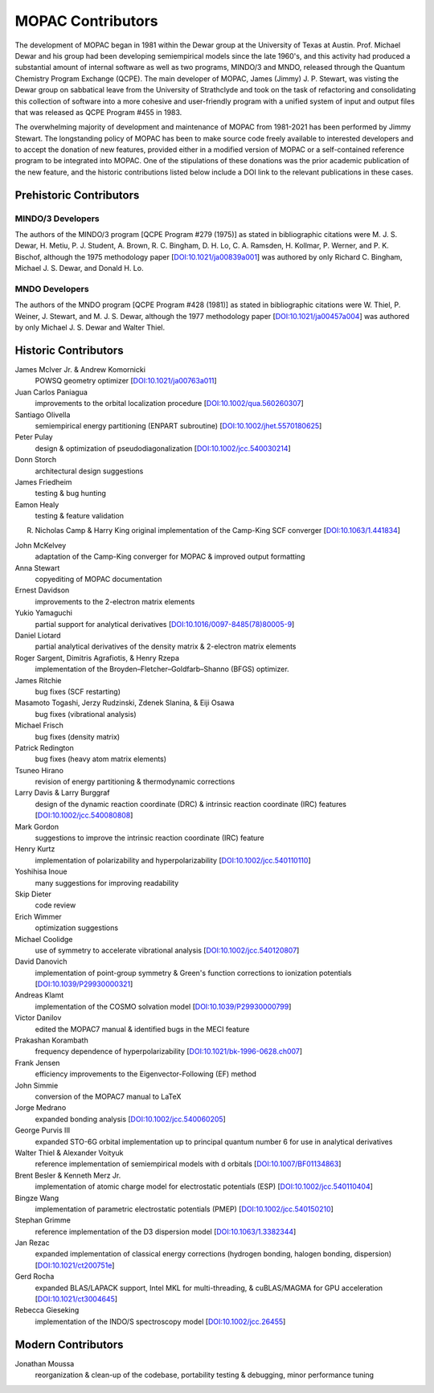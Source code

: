 ==================
MOPAC Contributors
==================

The development of MOPAC began in 1981 within the Dewar group at the University of Texas at Austin.
Prof. Michael Dewar and his group had been developing semiempirical models since the late 1960's,
and this activity had produced a substantial amount of internal software as well as two programs,
MINDO/3 and MNDO, released through the Quantum Chemistry Program Exchange (QCPE). The main developer
of MOPAC, James (Jimmy) J. P. Stewart, was visting the Dewar group on sabbatical leave from the
University of Strathclyde and took on the task of refactoring and consolidating this collection of
software into a more cohesive and user-friendly program with a unified system of input and output
files that was released as QCPE Program #455 in 1983.

The overwhelming majority of development and maintenance of MOPAC from 1981-2021 has been performed
by Jimmy Stewart. The longstanding policy of MOPAC has been to make source code freely available to
interested developers and to accept the donation of new features, provided either in a modified
version of MOPAC or a self-contained reference program to be integrated into MOPAC. One of the
stipulations of these donations was the prior academic publication of the new feature, and the
historic contributions listed below include a DOI link to the relevant publications in these cases.

Prehistoric Contributors
========================

MINDO/3 Developers
------------------

The authors of the MINDO/3 program [QCPE Program #279 (1975)] as stated in bibliographic citations
were M. J. S. Dewar, H. Metiu, P. J. Student, A. Brown, R. C. Bingham, D. H. Lo, C. A. Ramsden,
H. Kollmar, P. Werner, and P. K. Bischof, although the 1975 methodology paper
[`DOI:10.1021/ja00839a001 <https://doi.org/10.1021/ja00839a001>`_]
was authored by only Richard C. Bingham, Michael J. S. Dewar, and Donald H. Lo.

MNDO Developers
---------------

The authors of the MNDO program [QCPE Program #428 (1981)] as stated in bibliographic citations were
W. Thiel, P. Weiner, J. Stewart, and M. J. S. Dewar, although the 1977 methodology paper
[`DOI:10.1021/ja00457a004 <https://doi.org/10.1021/ja00457a004>`_]
was authored by only Michael J. S. Dewar and Walter Thiel.

Historic Contributors
=====================

James McIver Jr. & Andrew Komornicki
   POWSQ geometry optimizer
   [`DOI:10.1021/ja00763a011 <https://doi.org/10.1021/ja00763a011>`_]

Juan Carlos Paniagua
   improvements to the orbital localization procedure
   [`DOI:10.1002/qua.560260307 <https://doi.org/10.1002/qua.560260307>`_]

Santiago Olivella
   semiempirical energy partitioning (ENPART subroutine)
   [`DOI:10.1002/jhet.5570180625 <https://doi.org/10.1002/jhet.5570180625>`_]

Peter Pulay
   design & optimization of pseudodiagonalization
   [`DOI:10.1002/jcc.540030214 <https://doi.org/10.1002/jcc.540030214>`_]

Donn Storch
   architectural design suggestions

James Friedheim
   testing & bug hunting

Eamon Healy
   testing & feature validation

R. Nicholas Camp & Harry King
   original implementation of the Camp-King SCF converger
   [`DOI:10.1063/1.441834 <https://doi.org/10.1063/1.441834>`_]

John McKelvey
   adaptation of the Camp-King converger for MOPAC & improved output formatting

Anna Stewart
   copyediting of MOPAC documentation

Ernest Davidson
   improvements to the 2-electron matrix elements

Yukio Yamaguchi
   partial support for analytical derivatives
   [`DOI:10.1016/0097-8485(78)80005-9 <https://doi.org/10.1016/0097-8485(78)80005-9>`_]

Daniel Liotard
   partial analytical derivatives of the density matrix & 2-electron matrix elements

Roger Sargent, Dimitris Agrafiotis, & Henry Rzepa
   implementation of the Broyden–Fletcher–Goldfarb–Shanno (BFGS) optimizer.

James Ritchie
   bug fixes (SCF restarting)

Masamoto Togashi, Jerzy Rudzinski, Zdenek Slanina, & Eiji Osawa
   bug fixes (vibrational analysis)

Michael Frisch
   bug fixes (density matrix)

Patrick Redington
   bug fixes (heavy atom matrix elements)

Tsuneo Hirano
   revision of energy partitioning & thermodynamic corrections

Larry Davis & Larry Burggraf
   design of the dynamic reaction coordinate (DRC) & intrinsic reaction coordinate (IRC) features
   [`DOI:10.1002/jcc.540080808 <https://doi.org/10.1002/jcc.540080808>`_]

Mark Gordon
   suggestions to improve the intrinsic reaction coordinate (IRC) feature

Henry Kurtz
   implementation of polarizability and hyperpolarizability
   [`DOI:10.1002/jcc.540110110 <https://doi.org/10.1002/jcc.540110110>`_]

Yoshihisa Inoue
   many suggestions for improving readability

Skip Dieter
   code review

Erich Wimmer
   optimization suggestions

Michael Coolidge
   use of symmetry to accelerate vibrational analysis
   [`DOI:10.1002/jcc.540120807 <https://doi.org/10.1002/jcc.540120807>`_]

David Danovich
   implementation of point-group symmetry & Green's function corrections to ionization potentials
   [`DOI:10.1039/P29930000321 <https://doi.org/10.1039/P29930000321>`_]

Andreas Klamt
   implementation of the COSMO solvation model
   [`DOI:10.1039/P29930000799 <https://doi.org/10.1039/P29930000799>`_]

Victor Danilov
   edited the MOPAC7 manual & identified bugs in the MECI feature

Prakashan Korambath
   frequency dependence of hyperpolarizability
   [`DOI:10.1021/bk-1996-0628.ch007 <https://doi.org/10.1021/bk-1996-0628.ch007>`_]

Frank Jensen
   efficiency improvements to the Eigenvector-Following (EF) method

John Simmie
   conversion of the MOPAC7 manual to LaTeX

Jorge Medrano
   expanded bonding analysis
   [`DOI:10.1002/jcc.540060205 <https://doi.org/10.1002/jcc.540060205>`_]

George Purvis III
   expanded STO-6G orbital implementation up to principal quantum number 6
   for use in analytical derivatives

Walter Thiel & Alexander Voityuk
   reference implementation of semiempirical models with d orbitals
   [`DOI:10.1007/BF01134863 <https://doi.org/10.1007/BF01134863>`_]

Brent Besler & Kenneth Merz Jr.
   implementation of atomic charge model for electrostatic potentials (ESP)
   [`DOI:10.1002/jcc.540110404 <https://doi.org/10.1002/jcc.540110404>`_]

Bingze Wang
   implementation of parametric electrostatic potentials (PMEP)
   [`DOI:10.1002/jcc.540150210 <https://doi.org/10.1002/jcc.540150210>`_]

Stephan Grimme
   reference implementation of the D3 dispersion model
   [`DOI:10.1063/1.3382344 <https://doi.org/10.1063/1.3382344>`_]

Jan Rezac
   expanded implementation of classical energy corrections (hydrogen bonding, halogen bonding, dispersion)
   [`DOI:10.1021/ct200751e <https://doi.org/10.1021/ct200751e>`_]

Gerd Rocha
   expanded BLAS/LAPACK support, Intel MKL for multi-threading, & cuBLAS/MAGMA for GPU acceleration
   [`DOI:10.1021/ct3004645 <https://doi.org/10.1021/ct3004645>`_]

Rebecca Gieseking
   implementation of the INDO/S spectroscopy model
   [`DOI:10.1002/jcc.26455 <https://doi.org/10.1002/jcc.26455>`_]

Modern Contributors
===================

Jonathan Moussa
   reorganization & clean-up of the codebase, portability testing & debugging, minor performance tuning
